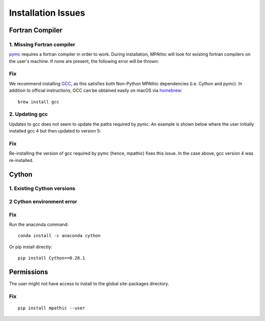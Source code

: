 ==========================================
Installation Issues
==========================================

Fortran Compiler
----------------

1. Missing Fortran compiler
~~~~~~~~~~~~~~~~~~~~~~~~~~~~

`pymc <https://docs.pymc.io/>`_ requires a fortran compiler in order to work. During installation, MPAthic will
look for existing fortran compilers on the user's machine. If none are present, the following error will be thrown:

.. image:: _static/install_issues_1.png

Fix
~~~
We recommend installing `GCC <https://gcc.gnu.org/install/>`_, as this satisfies both Non-Python MPAthic
dependencies (i.e. Cython and pymc). In addition to official instructions, GCC can be obtained easily on
macOS via `homebrew <https://brew.sh/>`_::

    brew install gcc

2. Updating gcc
~~~~~~~~~~~~~~~

Updates to gcc does not seem to update the paths required by pymc. An example is shown below
where the user initially installed gcc 4 but then updated to version 5:

.. image:: _static/install_issues_gcc_version.png

Fix
~~~

Re-installing the version of gcc required by pymc (hence, mpathic) fixes this issue. In the case above, gcc version
4 was re-installed.

Cython
------

1. Existing Cython versions
~~~~~~~~~~~~~~~~~~~~~~~~~~~

.. image:: _static/install_issues_2.png

2 Cython environment error
~~~~~~~~~~~~~~~~~~~~~~~~~~~

.. image:: _static/install_issues_3.png

Fix
~~~
Run the anaconda command::

    conda install -c anaconda cython

Or pip install directly::

    pip install Cython==0.28.1

Permissions
-----------

The user might not have access to install to the global site-packages directory.

.. image:: _static/install_issues_permission.png

Fix
~~~
::

    pip install mpathic --user